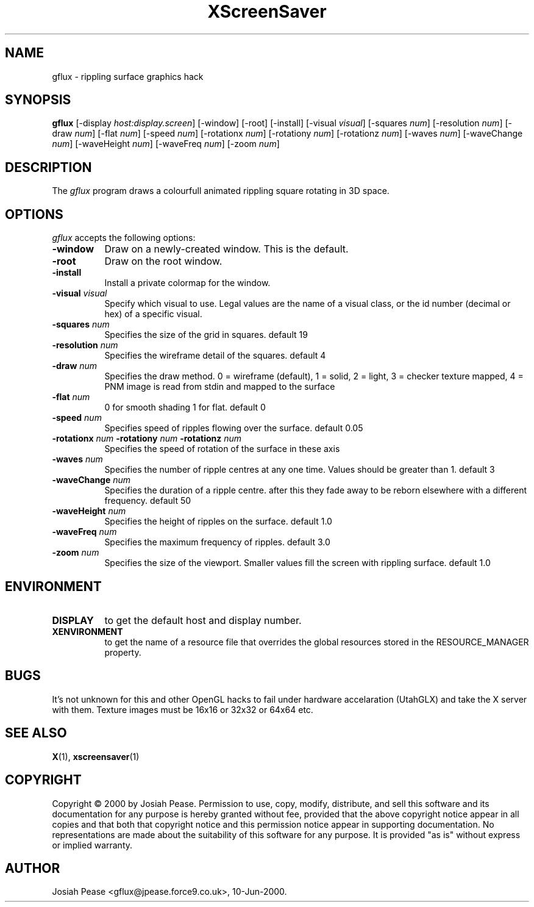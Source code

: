 .TH XScreenSaver 1 "July 2000"
.SH NAME
gflux \- rippling surface graphics hack
.SH SYNOPSIS
.B gflux
[\-display \fIhost:display.screen\fP] [\-window] [\-root] [\-install] [\-visual \fIvisual\fP] [\-squares \fInum\fP] [\-resolution \fInum\fP] [\-draw \fInum\fP] [\-flat \fInum\fP] [\-speed \fInum\fP] [\-rotationx \fInum\fP] [\-rotationy \fInum\fP] [\-rotationz \fInum\fP]  [\-waves \fInum\fP] [\-waveChange \fInum\fP] [\-waveHeight \fInum\fP] [\-waveFreq \fInum\fP] [\-zoom \fInum\fP]
.SH DESCRIPTION
The \fIgflux\fP program draws a colourfull animated rippling square rotating in 3D space.
.SH OPTIONS
.I gflux
accepts the following options:
.TP 8
.B \-window
Draw on a newly-created window.  This is the default.
.TP 8
.B \-root
Draw on the root window.
.TP 8
.B \-install
Install a private colormap for the window.
.TP 8
.B \-visual \fIvisual\fP\fP
Specify which visual to use.  Legal values are the name of a visual class,
or the id number (decimal or hex) of a specific visual.
.TP 8
.B \-squares \fInum\fP\fP
Specifies the size of the grid in squares. default 19
.TP 8
.B \-resolution \fInum\fP\fP
Specifies the wireframe detail of the squares. default 4
.TP 8
.B \-draw \fInum\fP\fP
Specifies the draw method. 0 = wireframe (default), 1 = solid, 2 = light, 3 = checker texture mapped, 4 = PNM image is read from stdin and mapped to the surface
.TP 8
.B \-flat \fInum\fP\fP
0 for smooth shading 1 for flat. default 0
.TP 8
.B \-speed \fInum\fP\fP
Specifies speed of ripples flowing over the surface. default 0.05
.TP 8
.B \-rotationx \fInum\fP \-rotationy \fInum\fP \-rotationz \fInum\fP\fP
Specifies the speed of rotation of the surface in these axis 
.TP 8
.B \-waves \fInum\fP\fP
Specifies the number of ripple centres at any one time.  Values should be greater than 1.  default 3
.TP 8
.B \-waveChange \fInum\fP\fP
Specifies the duration of a ripple centre.  after this they fade away to be reborn elsewhere with a different frequency. default 50
.TP 8
.B \-waveHeight \fInum\fP\fP
Specifies the height of ripples on the surface. default 1.0
.TP 8
.B \-waveFreq \fInum\fP\fP
Specifies the maximum frequency of ripples. default 3.0
.TP 8
.B \-zoom \fInum\fP\fP
Specifies the size of the viewport. Smaller values fill the screen with rippling surface. default 1.0
.SH ENVIRONMENT
.PP
.TP 8
.B DISPLAY
to get the default host and display number.
.TP 8
.B XENVIRONMENT
to get the name of a resource file that overrides the global resources
stored in the RESOURCE_MANAGER property.
.SH BUGS
It's not unknown for this and other OpenGL hacks to fail under hardware accelaration (UtahGLX) and take the X server with them.  Texture images must be 16x16 or 32x32 or 64x64 etc.
.SH SEE ALSO
.BR X (1),
.BR xscreensaver (1)
.SH COPYRIGHT
Copyright \(co 2000 by Josiah Pease.  Permission to use, copy, modify,
distribute, and sell this software and its documentation for any purpose is
hereby granted without fee, provided that the above copyright notice appear
in all copies and that both that copyright notice and this permission notice
appear in supporting documentation.  No representations are made about the
suitability of this software for any purpose.  It is provided "as is" without
express or implied warranty.
.SH AUTHOR
Josiah Pease <gflux@jpease.force9.co.uk>, 10-Jun-2000.
 
